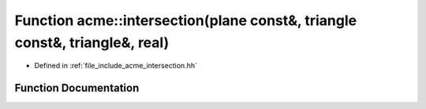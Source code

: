 .. _exhale_function_a00065_1af3a54e0a1846794c76fc5a4ac59a3735:

Function acme::intersection(plane const&, triangle const&, triangle&, real)
===========================================================================

- Defined in :ref:`file_include_acme_intersection.hh`


Function Documentation
----------------------


.. doxygenfunction:: acme::intersection(plane const&, triangle const&, triangle&, real)
   :project: doc_cpp
   :project: doc_cpp
   :project: doc_cpp
   :project: doc_cpp
   :project: doc_cpp
   :project: doc_cpp
   :project: doc_cpp
   :project: doc_cpp
   :project: doc_cpp
